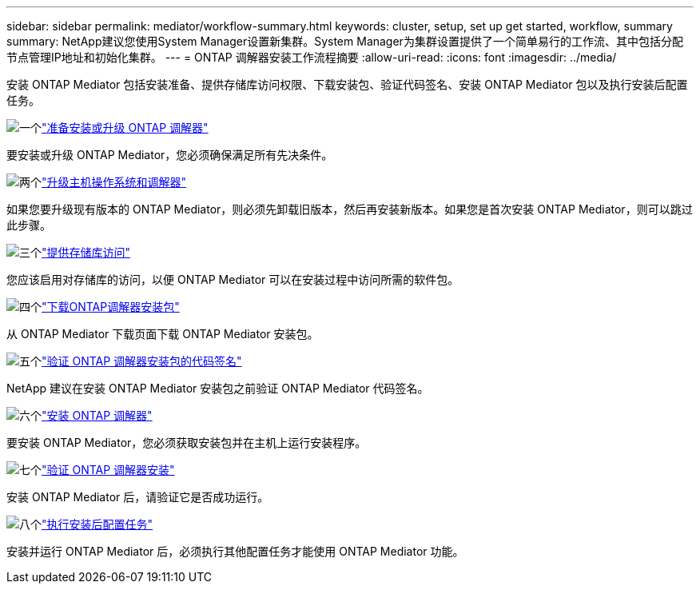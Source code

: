 ---
sidebar: sidebar 
permalink: mediator/workflow-summary.html 
keywords: cluster, setup, set up get started, workflow, summary 
summary: NetApp建议您使用System Manager设置新集群。System Manager为集群设置提供了一个简单易行的工作流、其中包括分配节点管理IP地址和初始化集群。 
---
= ONTAP 调解器安装工作流程摘要
:allow-uri-read: 
:icons: font
:imagesdir: ../media/


[role="lead"]
安装 ONTAP Mediator 包括安装准备、提供存储库访问权限、下载安装包、验证代码签名、安装 ONTAP Mediator 包以及执行安装后配置任务。

.image:https://raw.githubusercontent.com/NetAppDocs/common/main/media/number-1.png["一个"]link:index.html["准备安装或升级 ONTAP 调解器"]
[role="quick-margin-para"]
要安装或升级 ONTAP Mediator，您必须确保满足所有先决条件。

.image:https://raw.githubusercontent.com/NetAppDocs/common/main/media/number-2.png["两个"]link:upgrade-host-os-mediator-task.html["升级主机操作系统和调解器"]
[role="quick-margin-para"]
如果您要升级现有版本的 ONTAP Mediator，则必须先卸载旧版本，然后再安装新版本。如果您是首次安装 ONTAP Mediator，则可以跳过此步骤。

.image:https://raw.githubusercontent.com/NetAppDocs/common/main/media/number-3.png["三个"]link:enable-access-repos-task.html["提供存储库访问"]
[role="quick-margin-para"]
您应该启用对存储库的访问，以便 ONTAP Mediator 可以在安装过程中访问所需的软件包。

.image:https://raw.githubusercontent.com/NetAppDocs/common/main/media/number-4.png["四个"]link:download-install-pkg-task.html["下载ONTAP调解器安装包"]
[role="quick-margin-para"]
从 ONTAP Mediator 下载页面下载 ONTAP Mediator 安装包。

.image:https://raw.githubusercontent.com/NetAppDocs/common/main/media/number-5.png["五个"]link:verify-code-signature-task.html["验证 ONTAP 调解器安装包的代码签名"]
[role="quick-margin-para"]
NetApp 建议在安装 ONTAP Mediator 安装包之前验证 ONTAP Mediator 代码签名。

.image:https://raw.githubusercontent.com/NetAppDocs/common/main/media/number-6.png["六个"]link:install-mediator-pkg-task.html["安装 ONTAP 调解器"]
[role="quick-margin-para"]
要安装 ONTAP Mediator，您必须获取安装包并在主机上运行安装程序。

.image:https://raw.githubusercontent.com/NetAppDocs/common/main/media/number-7.png["七个"]link:verify-install-task.html["验证 ONTAP 调解器安装"]
[role="quick-margin-para"]
安装 ONTAP Mediator 后，请验证它是否成功运行。

.image:https://raw.githubusercontent.com/NetAppDocs/common/main/media/number-8.png["八个"]link:post-install-config-concept.html["执行安装后配置任务"]
[role="quick-margin-para"]
安装并运行 ONTAP Mediator 后，必须执行其他配置任务才能使用 ONTAP Mediator 功能。
